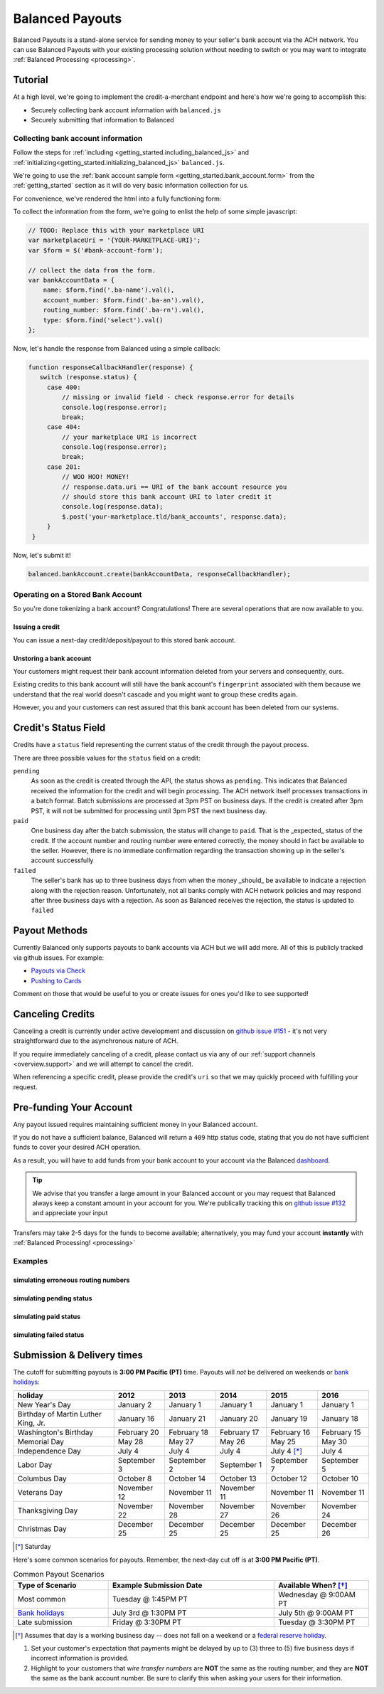 .. _payouts:

Balanced Payouts
================

Balanced Payouts is a stand-alone service for sending money to your seller's
bank account via the ACH network. You can use Balanced Payouts with your
existing processing solution without needing to switch or you may want to
integrate :ref:`Balanced Processing <processing>`.

Tutorial
--------

At a high level, we're going to implement the credit-a-merchant endpoint and
here's how we're going to accomplish this:

* Securely collecting bank account information with ``balanced.js``
* Securely submitting that information to Balanced

Collecting bank account information
~~~~~~~~~~~~~~~~~~~~~~~~~~~~~~~~~~~

.. the outline here is to show how to tokenize the fi

.. note::
   :header_class: alert alert-tab
   :body_class: alert alert-gray

   We have a fully implemented `sample page`_ for you, that you can use to get
   started immediately. At any point during this tutorial you feel overwhelmed
   or you want help, please use any of the
   :ref:`support channels <overview.support>` we have available.

Follow the steps for :ref:`including <getting_started.including_balanced_js>` and
:ref:`initializing<getting_started.initializing_balanced_js>` ``balanced.js``.

We're going to use the :ref:`bank account sample form <getting_started.bank_account.form>`
from the :ref:`getting_started` section as it will do very basic information
collection for us.

.. todo:: get this form in a fully functioning state :)

For convenience, we've rendered the html into a fully functioning form:

.. container::
   :name: ba-form

   .. raw:: html
      :file: forms/ba-form.html



To collect the information from the form, we're going to enlist the help
of some simple javascript:

.. code-block:: javascript

   // TODO: Replace this with your marketplace URI
   var marketplaceUri = '{YOUR-MARKETPLACE-URI}';
   var $form = $('#bank-account-form');

   // collect the data from the form.
   var bankAccountData = {
       name: $form.find('.ba-name').val(),
       account_number: $form.find('.ba-an').val(),
       routing_number: $form.find('.ba-rn').val(),
       type: $form.find('select').val()
   };

Now, let's handle the response from Balanced using a simple callback:

.. code-block:: javascript

   function responseCallbackHandler(response) {
      switch (response.status) {
        case 400:
            // missing or invalid field - check response.error for details
            console.log(response.error);
            break;
        case 404:
            // your marketplace URI is incorrect
            console.log(response.error);
            break;
        case 201:
            // WOO HOO! MONEY!
            // response.data.uri == URI of the bank account resource you
            // should store this bank account URI to later credit it
            console.log(response.data);
            $.post('your-marketplace.tld/bank_accounts', response.data);
        }
    }

.. note::
   :header_class: alert alert-tab
   :body_class: alert alert-gray

   ``$.post('your-marketplace.tld/bank_accounts', response.data);`` is used
   as an example above. However, what you should do is iterate through the
   ``response.data`` object and add hidden form fields to submit alongside
   the form. Let us know if you need :ref:`any assistance <overview.support>`, we're
   happy to help.

   You can find out more about the :ref:`callback here <getting_started.callback>`.

Now, let's submit it!

.. code-block:: javascript

   balanced.bankAccount.create(bankAccountData, responseCallbackHandler);


Operating on a Stored Bank Account
~~~~~~~~~~~~~~~~~~~~~~~~~~~~~~~~~~
.. operations we can perform on a bank account that we have previously created

So you're done tokenizing a bank account? Congratulations! There are several
operations that are now available to you.

Issuing a credit
''''''''''''''''
.. how to retrieve the bank account after storing it

You can issue a next-day credit/deposit/payout to this stored bank account.

.. dcode:: scenario bank_account_find_and_credit

Unstoring a bank account
''''''''''''''''''''''''

Your customers might request their bank account information deleted from your
servers and consequently, ours.

.. dcode:: scenario bank_account_find_and_delete

.. todo:: link to the bank account view on github

.. todo:: write more shit about how to handle failure

Existing credits to this bank account will still have the bank account's
``fingerprint`` associated with them because we understand that the real world
doesn't cascade and you might want to group these credits again.

However, you and your customers can rest assured that this bank account
has been deleted from our systems.


Credit's Status Field
---------------------

Credits have a ``status`` field representing the current status of the credit
through the payout process.

.. dcode:: scenario credit-show

There are three possible values for the ``status`` field on a credit:

``pending``
  As soon as the credit is created through the API, the status shows
  as ``pending``. This indicates that Balanced received the information for the
  credit and will begin processing. The ACH network itself processes transactions
  in a batch format. Batch submissions are processed at 3pm PST on business days.
  If the credit is created after 3pm PST, it will not be submitted for processing
  until 3pm PST the next business day.

``paid``
  One business day after the batch submission, the status will change to
  ``paid``. That is the _expected_ status of the credit. If the account number and
  routing number were entered correctly, the money should in fact be available to
  the seller. However, there is no immediate confirmation regarding the
  transaction showing up in the seller's account successfully

``failed``
  The seller's bank has up to three business days from when the money
  _should_ be available to indicate a rejection along with the rejection reason.
  Unfortunately, not all banks comply with ACH network policies and may respond
  after three business days with a rejection. As soon as Balanced receives the
  rejection, the status is updated to ``failed``


Payout Methods
--------------

Currently Balanced only supports payouts to bank accounts via ACH but we will
add more. All of this is publicly tracked via github issues. For example:

* `Payouts via Check <https://github.com/balanced/balanced-api/issues/69>`_
* `Pushing to Cards <https://github.com/balanced/balanced-api/issues/32>`_

Comment on those that would be useful to you or create issues for ones you'd
like to see supported!


Canceling Credits
-----------------

Canceling a credit is currently under active development and discussion on
`github issue #151`_ - it's not very straightforward due to the asynchronous
nature of ACH.

If you require immediately canceling of a credit, please contact us via any
of our :ref:`support channels <overview.support>` and we will attempt to cancel the
credit.

When referencing a specific credit, please provide the credit's ``uri`` so that
we may quickly proceed with fulfilling your request.


Pre-funding Your Account
------------------------

Any payout issued requires maintaining sufficient money in your Balanced account.

If you do not have a sufficient balance, Balanced will return a ``409`` http
status code, stating that you do not have sufficient funds to cover your
desired ACH operation.

As a result, you will have to add funds from your bank account to your account
via the Balanced `dashboard`_.

.. tip::

   We advise that you transfer a large amount in your Balanced account or you
   may request that Balanced always keep a constant amount in your account for
   you. We're publically tracking this on `github issue #132`_ and appreciate your input

Transfers may take 2-5 days for the funds to become available; alternatively, you
may fund your account **instantly** with :ref:`Balanced Processing! <processing>`






Examples
~~~~~~~~

simulating erroneous routing numbers
''''''''''''''''''''''''''''''''''''

.. dcode:: scenario bank-account-invalid-routing-number

simulating pending status
'''''''''''''''''''''''''

.. dcode:: scenario credit_pending_state

simulating paid status
''''''''''''''''''''''

.. dcode:: scenario credit_paid_state

simulating failed status
''''''''''''''''''''''''

.. dcode:: scenario credit_failed_state


.. _payouts.cutoff:

Submission & Delivery times
---------------------------

The cutoff for submitting payouts is **3:00 PM Pacific (PT)** time. Payouts will *not* be
delivered on weekends or `bank holidays`_:

==================================== =========== =========== =========== ============ ===========
holiday                              2012        2013        2014        2015         2016
==================================== =========== =========== =========== ============ ===========
New Year's Day                       January 2   January 1   January 1   January 1    January 1
Birthday of Martin Luther King, Jr.  January 16  January 21  January 20  January 19   January 18
Washington's Birthday                February 20 February 18 February 17 February 16  February 15
Memorial Day                         May 28      May 27      May 26      May 25       May 30
Independence Day                     July 4      July 4      July 4      July 4 [*]_  July 4
Labor Day                            September 3 September 2 September 1 September 7  September 5
Columbus Day                         October 8   October 14  October 13  October 12   October 10
Veterans Day                         November 12 November 11 November 11 November 11  November 11
Thanksgiving Day                     November 22 November 28 November 27 November 26  November 24
Christmas Day                        December 25 December 25 December 25 December 25  December 26
==================================== =========== =========== =========== ============ ===========

.. [*] Saturday

Here's some common scenarios for payouts. Remember, the next-day cut off is
at **3:00 PM Pacific (PT)**.

.. list-table:: Common Payout Scenarios
   :widths: 20 35 20
   :header-rows: 1

   * - Type of Scenario
     - Example Submission Date
     - Available When? [*]_
   * - Most common
     - Tuesday @ 1:45PM PT
     - Wednesday @ 9:00AM PT
   * - `Bank holidays`_
     - July 3rd @ 1:30PM PT
     - July 5th @ 9:00AM PT
   * - Late submission
     - Friday @ 3:30PM PT
     - Tuesday @ 3:30PM PT

.. [*] Assumes that day is a working business day -- does not fall on a
       weekend or a `federal reserve holiday <bank holidays>`_.


#. Set your customer's expectation that payments might be delayed by up to
   (3) three to (5) five business days if incorrect information is provided.

#. Highlight to your customers that *wire transfer numbers* are **NOT** the same
   as the routing number, and they are **NOT** the same as the bank account
   number. Be sure to clarify this when asking your users for their information.


.. _sample page: https://gist.github.com/2662770
.. _balanced.js: https://js.balancedpayments.com/v1/balanced.js
.. _testing documentation: /docs/testing#simulating-card-failures
.. _jQuery: http://www.jquery.com
.. _dashboard: https://www.balancedpayments.com/dashboard
.. _issues: https://github.com/balanced/balanced-api/issues
.. _bank holidays: <http://www.federalreserve.gov/aboutthefed/k8.htm>
.. _FedACH directory: https://www.fededirectory.frb.org
.. _github issue #151: https://github.com/balanced/balanced-api/issues/151
.. _github issue #70: https://github.com/balanced/balanced-api/issues/70
.. _github issue #132: https://github.com/balanced/balanced-api/issues/132
